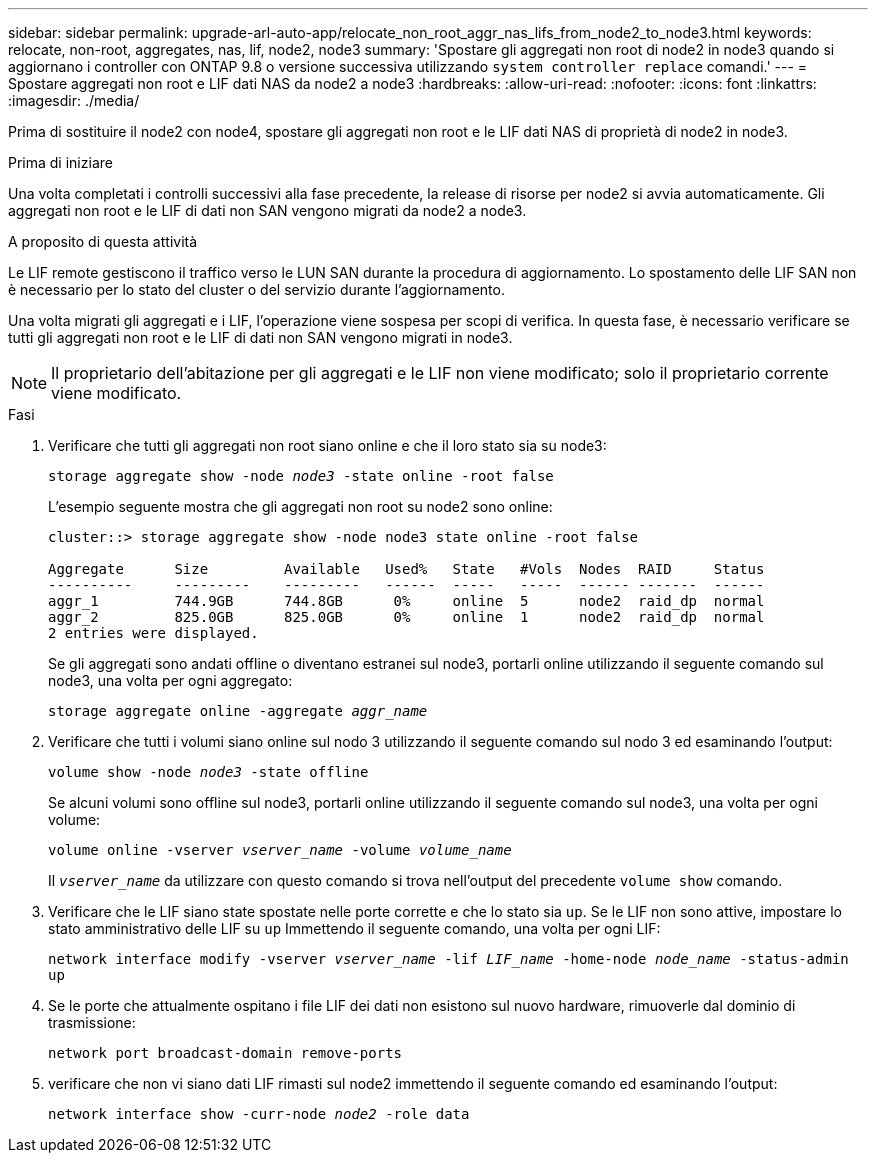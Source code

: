 ---
sidebar: sidebar 
permalink: upgrade-arl-auto-app/relocate_non_root_aggr_nas_lifs_from_node2_to_node3.html 
keywords: relocate, non-root, aggregates, nas, lif, node2, node3 
summary: 'Spostare gli aggregati non root di node2 in node3 quando si aggiornano i controller con ONTAP 9.8 o versione successiva utilizzando `system controller replace` comandi.' 
---
= Spostare aggregati non root e LIF dati NAS da node2 a node3
:hardbreaks:
:allow-uri-read: 
:nofooter: 
:icons: font
:linkattrs: 
:imagesdir: ./media/


[role="lead"]
Prima di sostituire il node2 con node4, spostare gli aggregati non root e le LIF dati NAS di proprietà di node2 in node3.

.Prima di iniziare
Una volta completati i controlli successivi alla fase precedente, la release di risorse per node2 si avvia automaticamente. Gli aggregati non root e le LIF di dati non SAN vengono migrati da node2 a node3.

.A proposito di questa attività
Le LIF remote gestiscono il traffico verso le LUN SAN durante la procedura di aggiornamento. Lo spostamento delle LIF SAN non è necessario per lo stato del cluster o del servizio durante l'aggiornamento.

Una volta migrati gli aggregati e i LIF, l'operazione viene sospesa per scopi di verifica. In questa fase, è necessario verificare se tutti gli aggregati non root e le LIF di dati non SAN vengono migrati in node3.


NOTE: Il proprietario dell'abitazione per gli aggregati e le LIF non viene modificato; solo il proprietario corrente viene modificato.

.Fasi
. Verificare che tutti gli aggregati non root siano online e che il loro stato sia su node3:
+
`storage aggregate show -node _node3_ -state online -root false`

+
L'esempio seguente mostra che gli aggregati non root su node2 sono online:

+
....
cluster::> storage aggregate show -node node3 state online -root false

Aggregate      Size         Available   Used%   State   #Vols  Nodes  RAID     Status
----------     ---------    ---------   ------  -----   -----  ------ -------  ------
aggr_1         744.9GB      744.8GB      0%     online  5      node2  raid_dp  normal
aggr_2         825.0GB      825.0GB      0%     online  1      node2  raid_dp  normal
2 entries were displayed.
....
+
Se gli aggregati sono andati offline o diventano estranei sul node3, portarli online utilizzando il seguente comando sul node3, una volta per ogni aggregato:

+
`storage aggregate online -aggregate _aggr_name_`

. Verificare che tutti i volumi siano online sul nodo 3 utilizzando il seguente comando sul nodo 3 ed esaminando l'output:
+
`volume show -node _node3_ -state offline`

+
Se alcuni volumi sono offline sul node3, portarli online utilizzando il seguente comando sul node3, una volta per ogni volume:

+
`volume online -vserver _vserver_name_ -volume _volume_name_`

+
Il `_vserver_name_` da utilizzare con questo comando si trova nell'output del precedente `volume show` comando.

. Verificare che le LIF siano state spostate nelle porte corrette e che lo stato sia `up`. Se le LIF non sono attive, impostare lo stato amministrativo delle LIF su `up` Immettendo il seguente comando, una volta per ogni LIF:
+
`network interface modify -vserver _vserver_name_ -lif _LIF_name_ -home-node _node_name_ -status-admin up`

. Se le porte che attualmente ospitano i file LIF dei dati non esistono sul nuovo hardware, rimuoverle dal dominio di trasmissione:
+
`network port broadcast-domain remove-ports`

. [[Step5]]verificare che non vi siano dati LIF rimasti sul node2 immettendo il seguente comando ed esaminando l'output:
+
`network interface show -curr-node _node2_ -role data`


